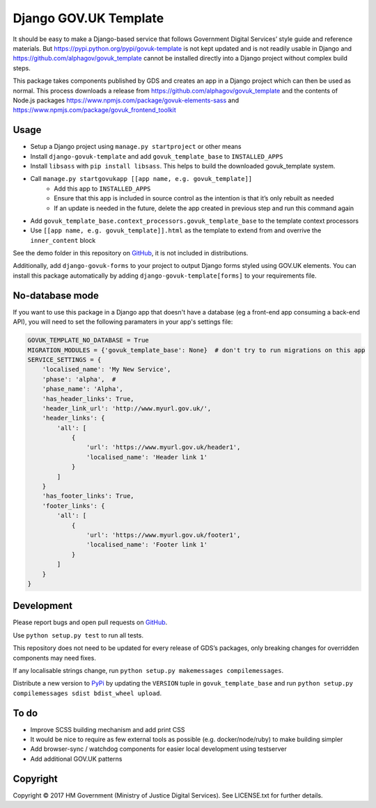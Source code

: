 Django GOV.UK Template
======================

It should be easy to make a Django-based service that follows Government Digital Services’ style guide and reference materials.
But https://pypi.python.org/pypi/govuk-template is not kept updated and is not readily usable in Django and
https://github.com/alphagov/govuk_template cannot be installed directly into a Django project without complex build steps.

This package takes components published by GDS and creates an app in a Django project which can then be used as normal.
This process downloads a release from https://github.com/alphagov/govuk_template and the contents of Node.js packages
https://www.npmjs.com/package/govuk-elements-sass and https://www.npmjs.com/package/govuk_frontend_toolkit

Usage
-----

- Setup a Django project using ``manage.py startproject`` or other means
- Install ``django-govuk-template`` and add ``govuk_template_base`` to ``INSTALLED_APPS``
- Install ``libsass`` with ``pip install libsass``. This helps to build the downloaded govuk_template system.
- Call ``manage.py startgovukapp [[app name, e.g. govuk_template]]``
    - Add this app to ``INSTALLED_APPS``
    - Ensure that this app is included in source control as the intention is that it’s only rebuilt as needed
    - If an update is needed in the future, delete the app created in previous step and run this command again
- Add ``govuk_template_base.context_processors.govuk_template_base`` to the template context processors
- Use ``[[app name, e.g. govuk_template]].html`` as the template to extend from and overrive the ``inner_content`` block

See the demo folder in this repository on `GitHub`_, it is not included in distributions.

Additionally, add ``django-govuk-forms`` to your project to output Django forms styled using GOV.UK elements.
You can install this package automatically by adding ``django-govuk-template[forms]`` to your requirements file.

No-database mode
----------------

If you want to use this package in a Django app that doesn't have a database (eg a front-end app consuming a
back-end API), you will need to set the following paramaters in your app's settings file:

.. code:: python

    GOVUK_TEMPLATE_NO_DATABASE = True
    MIGRATION_MODULES = {'govuk_template_base': None}  # don't try to run migrations on this app
    SERVICE_SETTINGS = {
        'localised_name': 'My New Service',
        'phase': 'alpha',  # 
        'phase_name': 'Alpha',
        'has_header_links': True,
        'header_link_url': 'http://www.myurl.gov.uk/',
        'header_links': {
            'all': [
                {
                    'url': 'https://www.myurl.gov.uk/header1',
                    'localised_name': 'Header link 1'
                }
            ]
        }
        'has_footer_links': True,
        'footer_links': {
            'all': [
                {
                    'url': 'https://www.myurl.gov.uk/footer1',
                    'localised_name': 'Footer link 1'
                }
            ]
        }
    }

Development
-----------

Please report bugs and open pull requests on `GitHub`_.

Use ``python setup.py test`` to run all tests.

This repository does not need to be updated for every release of GDS’s packages, only breaking changes for overridden components may need fixes.

If any localisable strings change, run ``python setup.py makemessages compilemessages``.

Distribute a new version to `PyPi`_ by updating the ``VERSION`` tuple in ``govuk_template_base`` and run ``python setup.py compilemessages sdist bdist_wheel upload``.

To do
-----

- Improve SCSS building mechanism and add print CSS
- It would be nice to require as few external tools as possible (e.g. docker/node/ruby) to make building simpler
- Add browser-sync / watchdog components for easier local development using testserver
- Add additional GOV.UK patterns

Copyright
---------

Copyright © 2017 HM Government (Ministry of Justice Digital Services). See LICENSE.txt for further details.

.. _GitHub: https://github.com/ministryofjustice/django-govuk-template
.. _PyPi: https://pypi.org/project/django-govuk-template/
